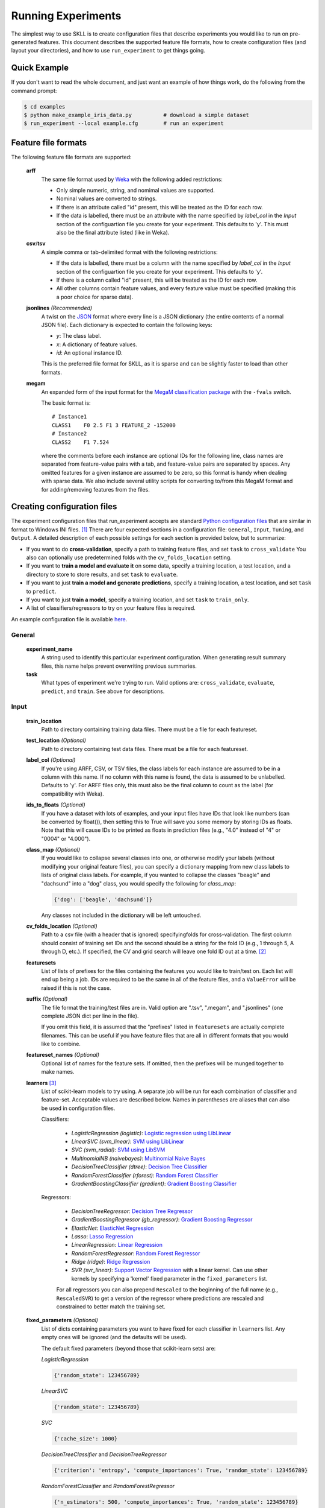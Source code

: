 .. sectionauthor:: Dan Blanchard <dblanchard@ets.org>

Running Experiments
===================
The simplest way to use SKLL is to create configuration files that describe
experiments you would like to run on pre-generated features. This document
describes the supported feature file formats, how to create configuration files
(and layout your directories), and how to use ``run_experiment`` to get things
going.

Quick Example
-------------
If you don't want to read the whole document, and just want an example of how
things work, do the following from the command prompt:

.. code-block:: bash

    $ cd examples
    $ python make_example_iris_data.py          # download a simple dataset
    $ run_experiment --local example.cfg        # run an experiment


Feature file formats
--------------------
The following feature file formats are supported:

    **arff**
        The same file format used by `Weka <http://www.cs.waikato.ac.nz/ml/weka/>`_
        with the following added restrictions:

        *   Only simple numeric, string, and nomimal values are supported.
        *   Nominal values are converted to strings.
        *   If there is an attribute called "id" present, this will be treated
            as the ID for each row.
        *   If the data is labelled, there must be an attribute with the name
            specified by `label_col` in the `Input` section of the configuartion
            file you create for your experiment. This defaults to 'y'. This must
            also be the final attribute listed (like in Weka).

    **csv**/**tsv**
        A simple comma or tab-delimited format with the following restrictions:

        *   If the data is labelled, there must be a column with the name
            specified by `label_col` in the `Input` section of the configuartion
            file you create for your experiment. This defaults to 'y'.
        *   If there is a column called "id" present, this will be treated as
            the ID for each row.
        *   All other columns contain feature values, and every feature value
            must be specified (making this a poor choice for sparse data).

    **jsonlines** *(Recommended)*
        A twist on the `JSON <http://www.json.org/>`_ format where every line is
        a JSON dictionary (the entire contents of a normal JSON file). Each
        dictionary is expected to contain the following keys:

        *   *y*: The class label.
        *   *x*: A dictionary of feature values.
        *   *id*: An optional instance ID.

        This is the preferred file format for SKLL, as it is sparse and can be
        slightly faster to load than other formats.

    **megam**
        An expanded form of the input format for the
        `MegaM classification package <http://www.umiacs.umd.edu/~hal/megam/>`_
        with the ``-fvals`` switch.

        The basic format is::

            # Instance1
            CLASS1    F0 2.5 F1 3 FEATURE_2 -152000
            # Instance2
            CLASS2    F1 7.524

        where the comments before each instance are optional IDs for the
        following line, class names are separated from feature-value pairs with
        a tab, and feature-value pairs are separated by spaces. Any omitted
        features for a given instance are assumed to be zero, so this format is
        handy when dealing with sparse data. We also include several utility
        scripts for converting to/from this MegaM format and for adding/removing
        features from the files.


Creating configuration files
----------------------------
The experiment configuration files that run_experiment accepts are standard
`Python configuration files <http://docs.python.org/2/library/configparser.html>`_
that are similar in format to Windows INI files. [#]_
There are four expected sections in a configuration file: ``General``,
``Input``, ``Tuning``, and ``Output``.  A detailed description of each possible
settings for each section is provided below, but to summarize:

*   If you want to do **cross-validation**, specify a path to training feature
    files, and set ``task`` to ``cross_validate`` You also can optionally use
    predetermined folds with the ``cv_folds_location`` setting.

*   If you want to **train a model and evaluate it** on some data, specify
    a training location, a test location, and a directory to store to store
    results, and set ``task`` to ``evaluate``.

*   If you want to just **train a model and generate predictions**, specify
    a training location, a test location, and set ``task`` to ``predict``.

*   If you want to just **train a model**, specify a training location, and set
    ``task`` to ``train_only``.

*   A list of classifiers/regressors to try on your feature files is
    required.

An example configuration file is available
`here <https://github.com/EducationalTestingService/skll/blob/master/examples/example.cfg>`_.

General
^^^^^^^
    **experiment_name**
        A string used to identify this particular experiment configuration. When
        generating result summary files, this name helps prevent overwriting
        previous summaries.

    **task**
        What types of experiment we're trying to run. Valid options are:
        ``cross_validate``, ``evaluate``, ``predict``, and ``train``. See above
        for descriptions.


Input
^^^^^

    **train_location**
        Path to directory containing training data files. There must be a file
        for each featureset.

    **test_location** *(Optional)*
        Path to directory containing test data files. There must be a file
        for each featureset.

    **label_col** *(Optional)*
        If you're using ARFF, CSV, or TSV files, the class labels for each
        instance are assumed to be in a column with this name. If no column with
        this name is found, the data is assumed to be unlabelled. Defaults to
        'y'. For ARFF files only, this must also be the final column to count as
        the label (for compatibility with Weka).

    **ids_to_floats** *(Optional)*
        If you have a dataset with lots of examples, and your input files have
        IDs that look like numbers (can be converted by float()), then setting
        this to True will save you some memory by storing IDs as floats.
        Note that this will cause IDs to be printed as floats in prediction
        files (e.g., "4.0" instead of "4" or "0004" or "4.000").

    **class_map** *(Optional)*
        If you would like to collapse several classes into one, or otherwise
        modify your labels (without modifying your original feature files), you
        can specify a dictionary mapping from new class labels to lists of
        original class labels. For example, if you wanted to collapse the
        classes "beagle" and "dachsund" into a "dog" class, you would specify
        the following for `class_map`:

        .. code-block:: python

           {'dog': ['beagle', 'dachsund']}

        Any classes not included in the dictionary will be left untouched.

    **cv_folds_location** *(Optional)*
        Path to a csv file (with a header that is ignored) specifyingfolds for
        cross-validation. The first column should consist of training set IDs
        and the second should be a string for the fold ID (e.g., 1 through 5,
        A through D, etc.).  If specified, the CV and grid search will leave
        one fold ID out at a time. [#]_

    **featuresets**
        List of lists of prefixes for the files containing the features you
        would like to train/test on.  Each list will end up being a job. IDs
        are required to be the same in all of the feature files, and a
        ``ValueError`` will be raised if this is not the case.

    **suffix** *(Optional)*
        The file format the training/test files are in. Valid option are ".tsv",
        ".megam", and ".jsonlines" (one complete JSON dict per line in the
        file).

        If you omit this field, it is assumed that the "prefixes" listed
        in ``featuresets`` are actually complete filenames. This can be useful
        if you have feature files that are all in different formats that you
        would like to combine.

    **featureset_names** *(Optional)*
        Optional list of names for the feature sets.  If omitted, then the
        prefixes will be munged together to make names.

    **learners** [#]_
        List of scikit-learn models to try using. A separate job will be
        run for each combination of classifier and feature-set.
        Acceptable values are described below. Names in parentheses are
        aliases that can also be used in configuration files.

        Classifiers:

            *   *LogisticRegression (logistic)*: `Logistic regression using LibLinear <http://scikit-learn.org/stable/modules/generated/sklearn.linear_model.LogisticRegression.html#sklearn.linear_model.LogisticRegression>`_
            *   *LinearSVC (svm_linear)*: `SVM using LibLinear <http://scikit-learn.org/stable/modules/generated/sklearn.svm.LinearSVC.html#sklearn.svm.LinearSVC>`_
            *   *SVC (svm_radial)*: `SVM using LibSVM <http://scikit-learn.org/stable/modules/generated/sklearn.svm.SVC.html#sklearn.svm.SVC>`_
            *   *MultinomialNB (naivebayes)*: `Multinomial Naive Bayes <http://scikit-learn.org/stable/modules/generated/sklearn.naive_bayes.MultinomialNB.html#sklearn.naive_bayes.MultinomialNB>`_
            *   *DecisionTreeClassifier (dtree)*: `Decision Tree Classifier <http://scikit-learn.org/stable/modules/generated/sklearn.tree.DecisionTreeClassifier.html#sklearn.tree.DecisionTreeClassifier>`_
            *   *RandomForestClassifier (rforest)*: `Random Forest Classifier <http://scikit-learn.org/stable/modules/generated/sklearn.ensemble.RandomForestClassifier.html#sklearn.ensemble.RandomForestClassifier>`_
            *   *GradientBoostingClassifier (gradient)*: `Gradient Boosting Classifier <http://scikit-learn.org/stable/modules/generated/sklearn.ensemble.GradientBoostingClassifier.html#sklearn.ensemble.GradientBoostingClassifier>`_

        Regressors:

            *   *DecisionTreeRegressor*: `Decision Tree Regressor <http://scikit-learn.org/stable/modules/generated/sklearn.tree.DecisionTreeRegressor.html#sklearn.tree.DecisionTreeRegressor>`_
            *   *GradientBoostingRegressor (gb_regressor)*: `Gradient Boosting Regressor <http://scikit-learn.org/stable/modules/generated/sklearn.ensemble.GradientBoostingRegressor.html#sklearn.ensemble.GradientBoostingRegressor>`_
            *   *ElasticNet*: `ElasticNet Regression <http://scikit-learn.org/stable/modules/generated/sklearn.linear_model.ElasticNet.html#sklearn.linear_model.ElasticNet>`_
            *   *Lasso*: `Lasso Regression <http://scikit-learn.org/stable/modules/generated/sklearn.linear_model.Lasso.html#sklearn.linear_model.Lasso>`_
            *   *LinearRegression*: `Linear Regression <http://scikit-learn.org/stable/modules/generated/sklearn.linear_model.LinearRegression.html#sklearn.linear_model.LinearRegression>`_
            *   *RandomForestRegressor*: `Random Forest Regressor <http://scikit-learn.org/stable/modules/generated/sklearn.ensemble.RandomForestRegressor.html#sklearn.ensemble.RandomForestRegressor>`_
            *   *Ridge (ridge)*: `Ridge Regression <http://scikit-learn.org/stable/modules/generated/sklearn.linear_model.Ridge.html#sklearn.linear_model.Ridge>`_
            *   *SVR (svr_linear)*: `Support Vector Regression <http://scikit-learn.org/stable/modules/generated/sklearn.svm.SVR.html#sklearn.svm.SVR>`_
                with a linear kernel. Can use other kernels by specifying a
                'kernel' fixed parameter in the ``fixed_parameters`` list.

            For all regressors you can also prepend ``Rescaled`` to the
            beginning of the full name (e.g., ``RescaledSVR``) to get a version
            of the regressor where predictions are rescaled and constrained to
            better match the training set.

    **fixed_parameters** *(Optional)*
        List of dicts containing parameters you want to have fixed for each
        classifier in ``learners`` list. Any empty ones will be ignored
        (and the defaults will be used).

        The default fixed parameters (beyond those that scikit-learn sets) are:

        *LogisticRegression*

        .. code-block:: python

           {'random_state': 123456789}

        *LinearSVC*

        .. code-block:: python

           {'random_state': 123456789}

        *SVC*

        .. code-block:: python

           {'cache_size': 1000}

        *DecisionTreeClassifier* and *DecisionTreeRegressor*

        .. code-block:: python

           {'criterion': 'entropy', 'compute_importances': True, 'random_state': 123456789}

        *RandomForestClassifier* and *RandomForestRegressor*

        .. code-block:: python

           {'n_estimators': 500, 'compute_importances': True, 'random_state': 123456789}


        *GradientBoostingClassifier* and *GradientBoostingRegressor*

        .. code-block:: python

           {'n_estimators': 500, 'random_state': 123456789}

        *SVR*

        .. code-block:: python

           {'cache_size': 1000, 'kernel': b'linear'}


Tuning
^^^^^^
    **feature_scaling** *(Optional)*
        Whether to scale features by their mean and/or their standard deviation.
        This defaults to ``none``, which does no scaling of any kind. If you
        scale by mean, your data will automatically be converted to dense, so
        use caution when you have a very large dataset. Valid options are:

        *   *none*: perform no feature scaling at all.
        *   *with_std*: Scale feature values by their standard deviation.
        *   *with_mean*: Center features by subtracting their mean.
        *   *both*: perform both centering and scaling.


        Defaults to ``none``.

    **grid_search** *(Optional)*
        Whether or not to perform grid search to find optimal parameters for
        classifier. Defaults to ``False``.

    **grid_search_jobs** *(Optional)*
        Number of folds to run in parallel when using grid search. Defaults to
        number of grid search folds.

    **min_feature_count** *(Optional)*
        The minimum number of examples for a which each feature must be nonzero
        to be included in the model. Defaults to 1.

    **objective** *(Optional)*
        The objective function to use for tuning. Valid options are:

        Classification:

            *   *accuracy*: Overall `accuracy <http://scikit-learn.org/stable/modules/generated/sklearn.metrics.accuracy_score.html>`_
            *   *precision*: `Precision <http://scikit-learn.org/stable/modules/generated/sklearn.metrics.precision_score.html>`_
            *   *recall*: `Recall <http://scikit-learn.org/stable/modules/generated/sklearn.metrics.recall_score.html>`_
            *   *f1_score_micro*: Micro-averaged `F1 score <http://scikit-learn.org/stable/modules/generated/sklearn.metrics.f1_score.html>`_
            *   *f1_score_macro*: Macro-averaged `F1 score <http://scikit-learn.org/stable/modules/generated/sklearn.metrics.f1_score.html>`_
            *   *f1_score_least_frequent*: F1 score of the least frequent class. The
                least frequent class may vary from fold to fold for certain data
                distributions.
            *   *average_precision*: `Area under PR curve <http://scikit-learn.org/stable/modules/generated/sklearn.metrics.average_precision_score.html>`_
                (for binary classification)
            *   *roc_auc*: `Area under ROC curve <http://scikit-learn.org/stable/modules/generated/sklearn.metrics.roc_auc_score.html>`_
                (for binary classification)

        Regression or classification with integer classes:

            *   *unweighted_kappa*: Unweighted `Cohen's kappa <http://en.wikipedia.org/wiki/Cohen's_kappa>`_ (any floating point
                values are rounded to ints)
            *   *linear_weighted_kappa*: Linear weighted kappa (any floating
                point values are rounded to ints)
            *   *quadratic_weighted_kappa*: Quadratic weighted kappa (any
                floating point values are rounded to ints)
            *   *uwk_off_by_one*: Same as ``unweighted_kappa``, but all ranking
                differences are discounted by one. In other words, a ranking of
                1 and a ranking of 2 would be considered equal.
            *   *lwk_off_by_one*: Same as ``linear_weighted_kappa``, but all
                ranking differences are discounted by one.
            *   *qwk_off_by_one*: Same as ``quadratic_weighted_kappa``, but all
                ranking differences are discounted by one.

        Regression or classification with binary classes:

            *   *kendall_tau*: `Kendall's tau <http://en.wikipedia.org/wiki/Kendall_tau_rank_correlation_coefficient>`_
            *   *pearson*: `Pearson correlation <http://en.wikipedia.org/wiki/Pearson_product-moment_correlation_coefficient>`_
            *   *spearman*: `Spearman rank-correlation <http://en.wikipedia.org/wiki/Spearman's_rank_correlation_coefficient>`_

        Regression:

            *   *r2*: `R2 <http://scikit-learn.org/stable/modules/generated/sklearn.metrics.r2_score.html>`_
            *   *mean_squared_error*: `Mean squared error regression loss <http://scikit-learn.org/stable/modules/generated/sklearn.metrics.mean_squared_error.html>`_


        Defaults to ``f1_score_micro``.

    **param_grids** *(Optional)*
        List of parameter grids to search for each classifier. Each parameter
        grid should be a list of of dictionaries mapping from strings to lists
        of parameter values. When you specify an empty list for a classifier,
        the default parameter grid for that classifier will be searched.

        The default parameter grids for each classifier are:

        *LogisticRegression*

        .. code-block:: python

           [{'C': [0.01, 0.1, 1.0, 10.0, 100.0]}]

        *LinearSVC*

        .. code-block:: python

           [{'C': [0.01, 0.1, 1.0, 10.0, 100.0]}]

        *SVC*

        .. code-block:: python

           [{'C': [0.01, 0.1, 1.0, 10.0, 100.0]}]

        *MultinomialNB*

        .. code-block:: python

           [{'alpha': [0.1, 0.25, 0.5, 0.75, 1.0]}]

        *DecisionTreeClassifier* and *DecisionTreeRegressor*

        .. code-block:: python

           [{'max_features': ["auto", None]}]

        *RandomForestClassifier* and *RandomForestRegressor*

        .. code-block:: python

           [{'max_depth': [1, 5, 10, None]}]

        *GradientBoostingClassifier* and *GradientBoostingRegressor*

        .. code-block:: python

           [{'max_depth': [1, 3, 5], 'n_estimators': [500]}]

        *ElasticNet*, *Lasso*, and *Ridge*

        .. code-block:: python

           [{'alpha': [0.01, 0.1, 1.0, 10.0, 100.0]}]

        *SVR*

        .. code-block:: python

           [{'C': [0.01, 0.1, 1.0, 10.0, 100.0]}]


    **pos_label_str** *(Optional)*
        The string label for the positive class in the binary
        classification setting. If unspecified, an arbitrary class is
        picked.


Output
^^^^^^

    **probability** *(Optional)*
        Whether or not to output probabilities for each class instead of the
        most probable class for each instance. Only really makes a difference
        when storing predictions. Defaults to ``False``.

    **results** *(Optional)*
        Directory to store result files in. If omitted, the current working
        directory is used, **and we're assumed to just want to generate
        predictions if the test_location is specified.**

    **log** *(Optional)*
        Directory to store result files in. If omitted, the current working
        directory is used.

    **models** *(Optional)*
        Directory to store trained models in. Can be omitted to not store
        models.

    **predictions** *(Optional)*
        Directory to store prediction files in. Can be omitted to not store
        predictions.

Note: you can use the same directory for ``results``, ``log``, ``models``, and
``predictions``.


Using run_experiment
--------------------
Once you have create the configuration file for your experiment, you can usually
just get your experiment started by running ``run_experiment CONFIGFILE``. That
said, there are a couple options that are specified via command-line arguments
instead of in the configuration file: ``--ablation`` and ``--keep-models``.

    ``--ablation``
        Runs an ablation study where repeated experiments are conducted with
        each feature set in the configuration file held out.

    ``--keep-models``
        If trained models already exist for any of the learner/featureset
        combinations in your configuration file, just load those models and
        do not retrain/overwrite them.

If you have `Grid Map <http://pypi.python.org/pypi/gridmap>`__ installed,
run_experiment will automatically schedule jobs on your DRMAA-compatible
cluster. However, if you would just like to run things locally, you can specify
the ``--local`` option. [#]_ You can also customize the queue and machines that
are used for running your jobs via the ``--queue`` and ``--machines`` arguments.
For complete details on how to specify these options, just run ``run_experiment
--help``.

The result, log, model, and prediction files generated by run_experiment will
all share the following automatically generated prefix
``EXPERIMENT_FEATURESET_LEARNER``, where the following
definitions hold:

    ``EXPERIMENT``
        The name specified as ``experiment_name`` in the configuration file.

    ``FEATURESET``
        The feature set we're training on joined with "+".

    ``LEARNER``
        The learner the current results/model/etc. was generated using.

For every experiment you run, there will also be a result summary file generated
that is a tab-delimited file summarizing the results for each learner-featureset
combination you have in your configuration file. It is named
``EXPERIMENT_summary.tsv``.


.. rubric:: Footnotes

.. [#] We are considering adding support for JSON configuration files in the
   future, but we have not added this functionality yet.
.. [#] K-1 folds will be used for grid search within CV, so there should be at
   least 3 fold IDs.
.. [#] This field can also be called "classifiers" for backward-compatibility.
.. [#] This will happen automatically if Grid Map cannot be imported.
